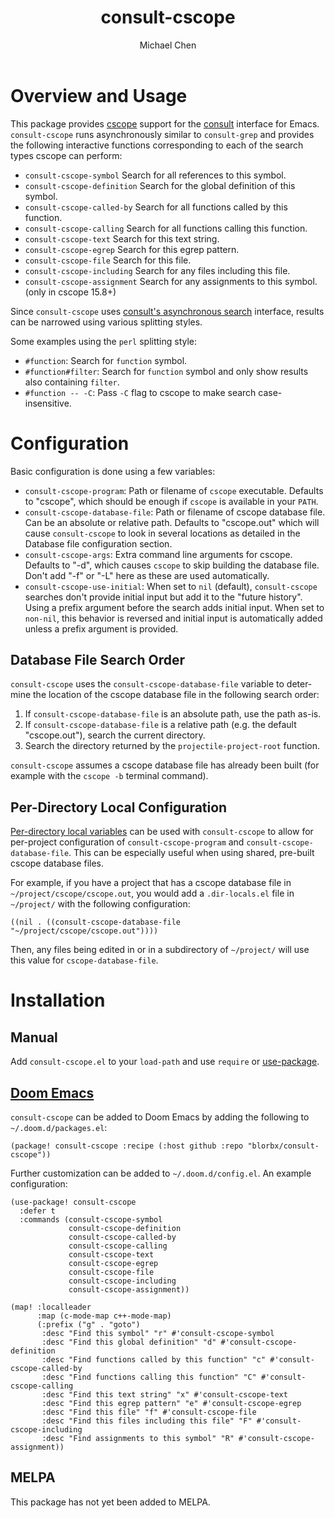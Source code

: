 #+title: consult-cscope
#+author: Michael Chen
#+language: en

* Overview and Usage
This package provides [[http://cscope.sourceforge.net/][cscope]] support for the
[[https://github.com/minad/consult][consult]] interface for Emacs.
=consult-cscope= runs asynchronously similar to =consult-grep= and provides the
following interactive functions corresponding to each of the search types cscope
can perform:

- =consult-cscope-symbol=
  Search for all references to this symbol.
- =consult-cscope-definition=
  Search for the global definition of this symbol.
- =consult-cscope-called-by=
  Search for all functions called by this function.
- =consult-cscope-calling=
  Search for all functions calling this function.
- =consult-cscope-text=
  Search for this text string.
- =consult-cscope-egrep=
  Search for this egrep pattern.
- =consult-cscope-file=
  Search for this file.
- =consult-cscope-including=
  Search for any files including this file.
- =consult-cscope-assignment=
  Search for any assignments to this symbol. (only in cscope 15.8+)

Since =consult-cscope=
uses [[https://github.com/minad/consult#asynchronous-search][consult's
asynchronous search]] interface, results can be narrowed using various splitting
styles.

Some examples using the =perl= splitting style:

- =#function=: Search for =function= symbol.
- =#function#filter=: Search for =function= symbol and only show results also
  containing =filter=.
- =#function -- -C=: Pass =-C= flag to cscope to make search case-insensitive.

* Configuration
Basic configuration is done using a few variables:

- =consult-cscope-program=: Path or filename of =cscope= executable. Defaults to
  "cscope", which should be enough if =cscope= is available in your =PATH=.
- =consult-cscope-database-file=: Path or filename of cscope database file. Can
  be an absolute or relative path. Defaults to "cscope.out" which will cause
  =consult-cscope= to look in several locations as detailed in the Database file
  configuration section.
- =consult-cscope-args=: Extra command line arguments for cscope. Defaults to
  "-d", which causes =cscope= to skip building the database file. Don't add "-f"
  or "-L" here as these are used automatically.
- =consult-cscope-use-initial=: When set to =nil= (default), =consult-cscope=
  searches don't provide initial input but add it to the "future history".
  Using a prefix argument before the search adds initial input.  When set to
  =non-nil=, this behavior is reversed and initial input is automatically added
  unless a prefix argument is provided.

** Database File Search Order
=consult-cscope= uses the =consult-cscope-database-file= variable to determine
the location of the cscope database file in the following search order:

1. If =consult-cscope-database-file= is an absolute path, use the path as-is.
2. If =consult-cscope-database-file= is a relative path (e.g. the default
   "cscope.out"), search the current directory.
3. Search the directory returned by the =projectile-project-root= function.

=consult-cscope= assumes a cscope database file has already been built (for
  example with the =cscope -b= terminal command).

** Per-Directory Local Configuration
[[https://www.gnu.org/software/emacs/manual/html_node/emacs/Directory-Variables.html][Per-directory
local variables]] can be used with =consult-cscope= to allow for per-project
configuration of =consult-cscope-program= and =consult-cscope-database-file=.
This can be especially useful when using shared, pre-built cscope database
files.

For example, if you have a project that has a cscope database file in
=~/project/cscope/cscope.out=, you would add a =.dir-locals.el= file in
=~/project/= with the following configuration:

#+begin_src elisp
((nil . ((consult-cscope-database-file "~/project/cscope/cscope.out"))))
#+end_src

Then, any files being edited in or in a subdirectory of =~/project/= will use
this value for =cscope-database-file=.

* Installation
** Manual
Add =consult-cscope.el= to your =load-path= and use =require= or
[[https://github.com/jwiegley/use-package][use-package]].

** [[https://github.com/doomemacs/doomemacs][Doom Emacs]]
=consult-cscope= can be added to Doom Emacs by adding the following to
=~/.doom.d/packages.el=:

#+begin_src elisp
(package! consult-cscope :recipe (:host github :repo "blorbx/consult-cscope"))
#+end_src

Further customization can be added to =~/.doom.d/config.el=. An example configuration:

#+begin_src elisp
(use-package! consult-cscope
  :defer t
  :commands (consult-cscope-symbol
             consult-cscope-definition
             consult-cscope-called-by
             consult-cscope-calling
             consult-cscope-text
             consult-cscope-egrep
             consult-cscope-file
             consult-cscope-including
             consult-cscope-assignment))

(map! :localleader
      :map (c-mode-map c++-mode-map)
      (:prefix ("g" . "goto")
       :desc "Find this symbol" "r" #'consult-cscope-symbol
       :desc "Find this global definition" "d" #'consult-cscope-definition
       :desc "Find functions called by this function" "c" #'consult-cscope-called-by
       :desc "Find functions calling this function" "C" #'consult-cscope-calling
       :desc "Find this text string" "x" #'consult-cscope-text
       :desc "Find this egrep pattern" "e" #'consult-cscope-egrep
       :desc "Find this file" "f" #'consult-cscope-file
       :desc "Find this files including this file" "F" #'consult-cscope-including
       :desc "Find assignments to this symbol" "R" #'consult-cscope-assignment))
#+end_src

** MELPA
This package has not yet been added to MELPA.
